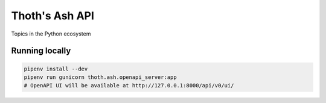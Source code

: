 Thoth's Ash API
---------------

Topics in the Python ecosystem

Running locally
===============

.. code-block:: console

  pipenv install --dev
  pipenv run gunicorn thoth.ash.openapi_server:app
  # OpenAPI UI will be available at http://127.0.0.1:8000/api/v0/ui/

